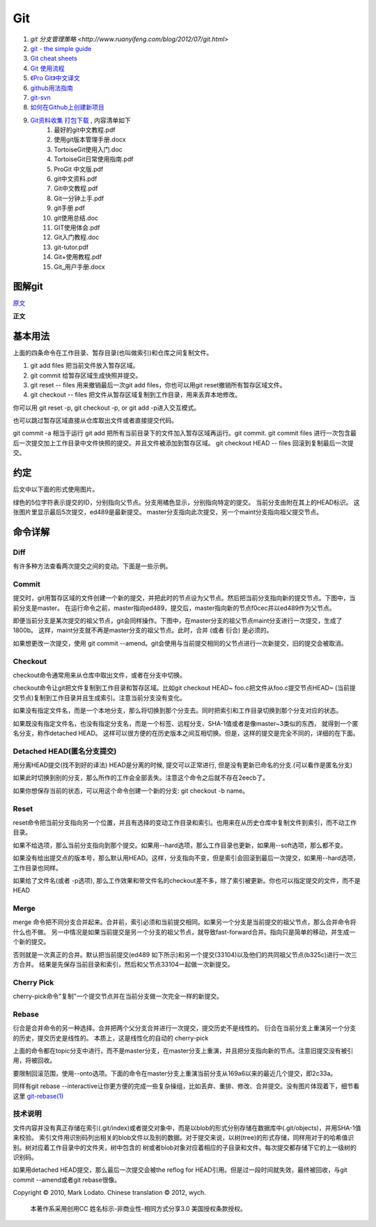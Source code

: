 Git
===================================================================

#. `git 分支管理策略 <http://www.ruanyifeng.com/blog/2012/07/git.html>`
#. `git - the simple guide <http://rogerdudler.github.com/git-guide/>`_
#. `Git cheat sheets <http://help.github.com/git-cheat-sheets/>`_
#. `Git 使用流程 <http://learn.github.com/p/normal.html>`_
#. `《Pro Git》中文译文 <http://progit.org/book/zh/>`_
#. `github用法指南 <http://www.worldhello.net/gotgithub/>`_
#. `git-svn <http://techbase.kde.org/Development/Tutorials/Git/git-svn>`_
#. `如何在Github上创建新项目 <http://help.github.com/create-a-repo/>`_

#. `Git资料收集 打包下载 <http://ishare.iask.sina.com.cn/f/20111841.html>`_ , 内容清单如下
    #. 最好的git中文教程.pdf
    #. 使用git版本管理手册.docx
    #. TortoiseGit使用入门.doc
    #. TortoiseGit日常使用指南.pdf
    #. ProGit 中文版.pdf
    #. git中文资料.pdf
    #. Git中文教程.pdf
    #. Git一分钟上手.pdf
    #. git手册.pdf
    #. git使用总结.doc
    #. GIT使用体会.pdf
    #. Git入门教程.doc
    #. git-tutor.pdf
    #. Git+使用教程.pdf
    #. Git_用户手册.docx

图解git
----------------------

`原文 <http://marklodato.github.com/visual-git-guide/index-zh-cn.html>`_

**正文**

基本用法
--------------
.. image:: _image/git/basic-usage.svg

上面的四条命令在工作目录、暂存目录(也叫做索引)和仓库之间复制文件。

#. git add files 把当前文件放入暂存区域。
#. git commit 给暂存区域生成快照并提交。
#. git reset -- files 用来撤销最后一次git add files，你也可以用git reset撤销所有暂存区域文件。
#. git checkout -- files 把文件从暂存区域复制到工作目录，用来丢弃本地修改。

你可以用 git reset -p, git checkout -p, or git add -p进入交互模式。

也可以跳过暂存区域直接从仓库取出文件或者直接提交代码。

.. image:: _image/git/basic-usage-2.svg

git commit -a 相当于运行 git add 把所有当前目录下的文件加入暂存区域再运行。git commit.
git commit files 进行一次包含最后一次提交加上工作目录中文件快照的提交。并且文件被添加到暂存区域。
git checkout HEAD -- files 回滚到复制最后一次提交。


约定
--------------

后文中以下面的形式使用图片。

.. image:: _image/git/conventions.svg

绿色的5位字符表示提交的ID，分别指向父节点。分支用橘色显示，分别指向特定的提交。
当前分支由附在其上的HEAD标识。 这张图片里显示最后5次提交，ed489是最新提交。 master分支指向此次提交，另一个maint分支指向祖父提交节点。


命令详解
--------------

Diff
^^^^^^^^^^^^^^^^^^^^^^^^^^^^^^
有许多种方法查看两次提交之间的变动。下面是一些示例。

.. image:: _image/git/diff.svg


Commit
^^^^^^^^^^^^^^^^^^^^^^^^^^^^^^
提交时，git用暂存区域的文件创建一个新的提交，并把此时的节点设为父节点。然后把当前分支指向新的提交节点。下图中，当前分支是master。
在运行命令之前，master指向ed489，提交后，master指向新的节点f0cec并以ed489作为父节点。

.. image:: _image/git/commit-master.svg

即便当前分支是某次提交的祖父节点，git会同样操作。下图中，在master分支的祖父节点maint分支进行一次提交，生成了1800b。
这样，maint分支就不再是master分支的祖父节点。此时，合并 (或者 衍合) 是必须的。

.. image:: _image/git/commit-maint.svg

如果想更改一次提交，使用 git commit --amend。git会使用与当前提交相同的父节点进行一次新提交，旧的提交会被取消。

.. image:: _image/git/commit-amend.svg



Checkout
^^^^^^^^^^^^^^^^^^^^^^^^^^^^^^
checkout命令通常用来从仓库中取出文件，或者在分支中切换。

checkout命令让git把文件复制到工作目录和暂存区域。比如git checkout HEAD~ foo.c把文件从foo.c提交节点HEAD~
(当前提交节点)复制到工作目录并且生成索引。注意当前分支没有变化。

.. image:: _image/git/checkout-files.svg

如果没有指定文件名，而是一个本地分支，那么将切换到那个分支去。同时把索引和工作目录切换到那个分支对应的状态。


.. image:: _image/git/checkout-branch.svg

如果既没有指定文件名，也没有指定分支名，而是一个标签、远程分支、SHA-1值或者是像master~3类似的东西，
就得到一个匿名分支，称作detached HEAD。 这样可以很方便的在历史版本之间互相切换。但是，这样的提交是完全不同的，详细的在下面。

.. image:: _image/git/checkout-detached.svg





Detached HEAD(匿名分支提交)
^^^^^^^^^^^^^^^^^^^^^^^^^^^^^^
用分离HEAD提交(找不到好的译法)
HEAD是分离的时候, 提交可以正常进行, 但是没有更新已命名的分支.(可以看作是匿名分支)

.. image:: _image/git/commit-detached.svg

如果此时切换到别的分支，那么所作的工作会全部丢失。注意这个命令之后就不存在2eecb了。

.. image:: _image/git/checkout-after-detached.svg

如果你想保存当前的状态，可以用这个命令创建一个新的分支: git checkout -b name。


.. image:: _image/git/checkout-b-detached.svg


Reset
^^^^^^^^^^^^^^^^^^^^^^^^^^^^^^
reset命令把当前分支指向另一个位置，并且有选择的变动工作目录和索引。也用来在从历史仓库中复制文件到索引，而不动工作目录。

如果不给选项，那么当前分支指向到那个提交。如果用--hard选项，那么工作目录也更新，如果用--soft选项，那么都不变。

.. image:: _image/git/reset-commit.svg

如果没有给出提交点的版本号，那么默认用HEAD。这样，分支指向不变，但是索引会回滚到最后一次提交，如果用--hard选项，工作目录也同样。

.. image:: _image/git/reset.svg

如果给了文件名(或者 -p选项), 那么工作效果和带文件名的checkout差不多，除了索引被更新。你也可以指定提交的文件，而不是HEAD


.. image:: _image/git/reset-files.svg


Merge
^^^^^^^^^^^^^^^^^^^^^^^^^^^^^^
merge 命令把不同分支合并起来。合并前，索引必须和当前提交相同。如果另一个分支是当前提交的祖父节点，那么合并命令将什么也不做。
另一中情况是如果当前提交是另一个分支的祖父节点，就导致fast-forward合并。指向只是简单的移动，并生成一个新的提交。

.. image:: _image/git/merge-ff.svg

否则就是一次真正的合并。默认把当前提交(ed489 如下所示)和另一个提交(33104)以及他们的共同祖父节点(b325c)进行一次三方合并。
结果是先保存当前目录和索引，然后和父节点33104一起做一次新提交。

.. image:: _image/git/merge.svg



Cherry Pick
^^^^^^^^^^^^^^^^^^^^^^^^^^^^^^
cherry-pick命令"复制"一个提交节点并在当前分支做一次完全一样的新提交。

.. image:: _image/git/cherry-pick.svg


Rebase
^^^^^^^^^^^^^^^^^^^^^^^^^^^^^^
衍合是合并命令的另一种选择。合并把两个父分支合并进行一次提交，提交历史不是线性的。
衍合在当前分支上重演另一个分支的历史，提交历史是线性的。 本质上，这是线性化的自动的 cherry-pick


.. image:: _image/git/rebase.svg

上面的命令都在topic分支中进行，而不是master分支，在master分支上重演，并且把分支指向新的节点。注意旧提交没有被引用，将被回收。

要限制回滚范围，使用--onto选项。下面的命令在master分支上重演当前分支从169a6以来的最近几个提交，即2c33a。


.. image:: _image/git/rebase-onto.svg

同样有git rebase --interactive让你更方便的完成一些复杂操组，比如丢弃、重排、修改、合并提交。没有图片体现着下，细节看这里 `git-rebase(1) <http://www.kernel.org/pub/software/scm/git/docs/git-rebase.html#_interactive_mode>`_




技术说明
^^^^^^^^^^^^^^^^^^^^^^^^^^^^^^
文件内容并没有真正存储在索引(.git/index)或者提交对象中，而是以blob的形式分别存储在数据库中(.git/objects)，并用SHA-1值来校验。
索引文件用识别码列出相关的blob文件以及别的数据。对于提交来说，以树(tree)的形式存储，同样用对于的哈希值识别。树对应着工作目录中的文件夹，树中包含的
树或者blob对象对应着相应的子目录和文件。每次提交都存储下它的上一级树的识别码。

如果用detached HEAD提交，那么最后一次提交会被the reflog for
HEAD引用。但是过一段时间就失效，最终被回收，与git commit --amend或者git
rebase很像。

Copyright © 2010, Mark Lodato. Chinese translation © 2012, wych.

 本著作系采用创用CC 姓名标示-非商业性-相同方式分享3.0 美国授权条款授权。


